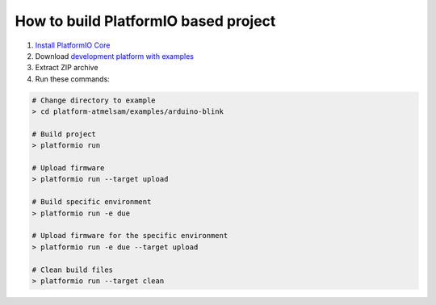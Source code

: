 ..  Copyright 2014-present PlatformIO <contact@platformio.org>
    Licensed under the Apache License, Version 2.0 (the "License");
    you may not use this file except in compliance with the License.
    You may obtain a copy of the License at
       http://www.apache.org/licenses/LICENSE-2.0
    Unless required by applicable law or agreed to in writing, software
    distributed under the License is distributed on an "AS IS" BASIS,
    WITHOUT WARRANTIES OR CONDITIONS OF ANY KIND, either express or implied.
    See the License for the specific language governing permissions and
    limitations under the License.

How to build PlatformIO based project
=====================================

1. `Install PlatformIO Core <http://docs.platformio.org/page/core.html>`_
2. Download `development platform with examples <https://github.com/platformio/platform-atmelsam/archive/develop.zip>`_
3. Extract ZIP archive
4. Run these commands:

.. code-block:: bash

    # Change directory to example
    > cd platform-atmelsam/examples/arduino-blink

    # Build project
    > platformio run

    # Upload firmware
    > platformio run --target upload

    # Build specific environment
    > platformio run -e due

    # Upload firmware for the specific environment
    > platformio run -e due --target upload

    # Clean build files
    > platformio run --target clean
